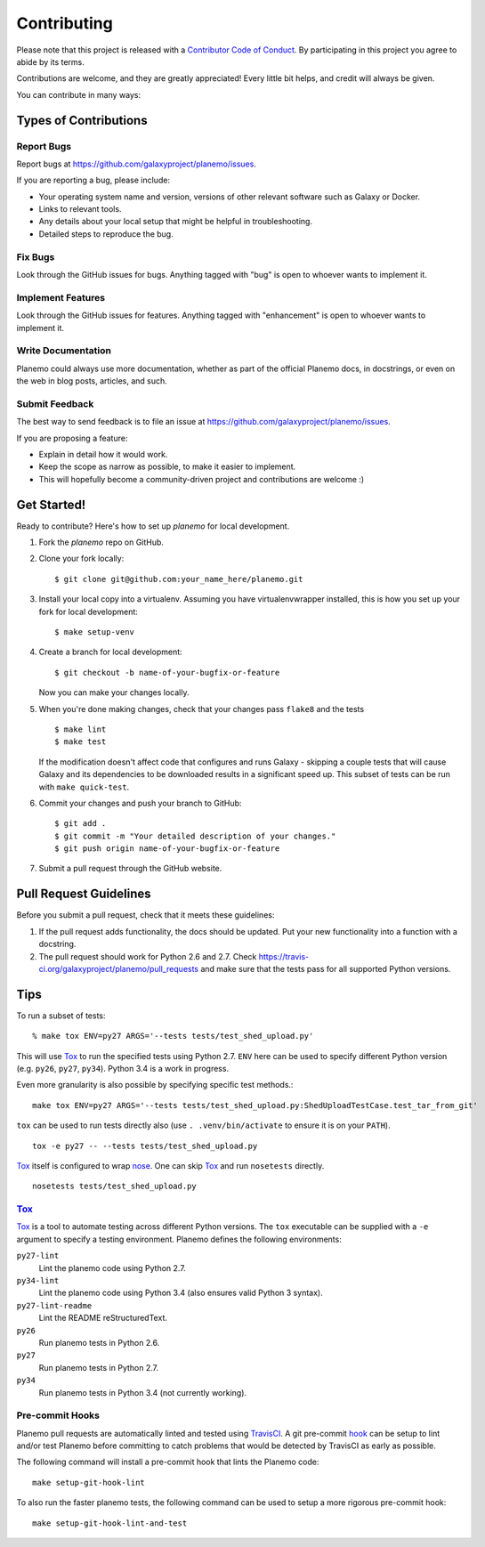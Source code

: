 ============
Contributing
============

Please note that this project is released with a `Contributor Code of Conduct 
<https://planemo.readthedocs.org/en/latest/conduct.html>`__. By participating
in this project you agree to abide by its terms.

Contributions are welcome, and they are greatly appreciated! Every
little bit helps, and credit will always be given.

You can contribute in many ways:

Types of Contributions
----------------------

Report Bugs
~~~~~~~~~~~

Report bugs at https://github.com/galaxyproject/planemo/issues.

If you are reporting a bug, please include:

* Your operating system name and version, versions of other relevant software 
  such as Galaxy or Docker.
* Links to relevant tools.
* Any details about your local setup that might be helpful in troubleshooting.
* Detailed steps to reproduce the bug.

Fix Bugs
~~~~~~~~

Look through the GitHub issues for bugs. Anything tagged with "bug"
is open to whoever wants to implement it.

Implement Features
~~~~~~~~~~~~~~~~~~

Look through the GitHub issues for features. Anything tagged with
"enhancement" is open to whoever wants to implement it.

Write Documentation
~~~~~~~~~~~~~~~~~~~

Planemo could always use more documentation, whether as part of the
official Planemo docs, in docstrings, or even on the web in blog posts,
articles, and such.

Submit Feedback
~~~~~~~~~~~~~~~

The best way to send feedback is to file an issue at https://github.com/galaxyproject/planemo/issues.

If you are proposing a feature:

* Explain in detail how it would work.
* Keep the scope as narrow as possible, to make it easier to implement.
* This will hopefully become a community-driven project and contributions
  are welcome :)

Get Started!
------------

Ready to contribute? Here's how to set up `planemo` for local development.

1. Fork the `planemo` repo on GitHub.
2. Clone your fork locally::

    $ git clone git@github.com:your_name_here/planemo.git

3. Install your local copy into a virtualenv. Assuming you have virtualenvwrapper installed, this is how you set up your fork for local development::

    $ make setup-venv

4. Create a branch for local development::

    $ git checkout -b name-of-your-bugfix-or-feature

   Now you can make your changes locally.

5. When you're done making changes, check that your changes pass ``flake8``
   and the tests
   
   ::

       $ make lint
       $ make test
   
   If the modification doesn't affect code that configures and runs Galaxy - 
   skipping a couple tests that will cause Galaxy and its dependencies to be
   downloaded results in a significant speed up. This subset of tests can be
   run with ``make quick-test``.

6. Commit your changes and push your branch to GitHub::

    $ git add .
    $ git commit -m "Your detailed description of your changes."
    $ git push origin name-of-your-bugfix-or-feature

7. Submit a pull request through the GitHub website.

Pull Request Guidelines
-----------------------

Before you submit a pull request, check that it meets these guidelines:

1. If the pull request adds functionality, the docs should be updated. Put
   your new functionality into a function with a docstring.
2. The pull request should work for Python 2.6 and 2.7. Check
   https://travis-ci.org/galaxyproject/planemo/pull_requests
   and make sure that the tests pass for all supported Python versions.

Tips
----

To run a subset of tests::

    % make tox ENV=py27 ARGS='--tests tests/test_shed_upload.py'

This will use Tox_ to run the specified tests using Python 2.7. ``ENV`` here
can be used to specify different Python version (e.g. ``py26``, ``py27``,
``py34``). Python 3.4 is a work in progress. 

Even more granularity is also possible by specifying specific test methods.::

    make tox ENV=py27 ARGS='--tests tests/test_shed_upload.py:ShedUploadTestCase.test_tar_from_git'


``tox`` can be used to run tests directly also (use ``. .venv/bin/activate``
to ensure it is on your ``PATH``).

::

    tox -e py27 -- --tests tests/test_shed_upload.py

Tox_ itself is configured to wrap nose_. One can skip Tox_ and run
``nosetests`` directly.

::

    nosetests tests/test_shed_upload.py

Tox_
~~~~~~~~~~~

Tox_ is a tool to automate testing across different Python versions. The
``tox`` executable can be supplied with a ``-e`` argument to specify a
testing environment. Planemo defines the following environments:

``py27-lint``
    Lint the planemo code using Python 2.7.

``py34-lint``
    Lint the planemo code using Python 3.4 (also ensures valid Python 3
    syntax).

``py27-lint-readme``
    Lint the README reStructuredText.

``py26``
    Run planemo tests in Python 2.6.

``py27``
    Run planemo tests in Python 2.7.

``py34``
    Run planemo tests in Python 3.4 (not currently working).


Pre-commit Hooks
~~~~~~~~~~~~~~~~~~~~~

Planemo pull requests are automatically linted and tested using `TravisCI
<https://travis-ci.org/galaxyproject/planemo>`__. A git pre-commit `hook
<http://git-scm.com/book/en/v2/Customizing-Git-Git-Hooks>`__ can be setup
to lint and/or test Planemo before committing to catch problems that would
be detected by TravisCI as early as possible.

The following command will install a pre-commit hook that lints the Planemo
code::

    make setup-git-hook-lint

To also run the faster planemo tests, the following command can be used to 
setup a more rigorous pre-commit hook::

    make setup-git-hook-lint-and-test

.. _Tox: https://tox.readthedocs.org/en/latest/
.. _nose: https://nose.readthedocs.org/en/latest/
